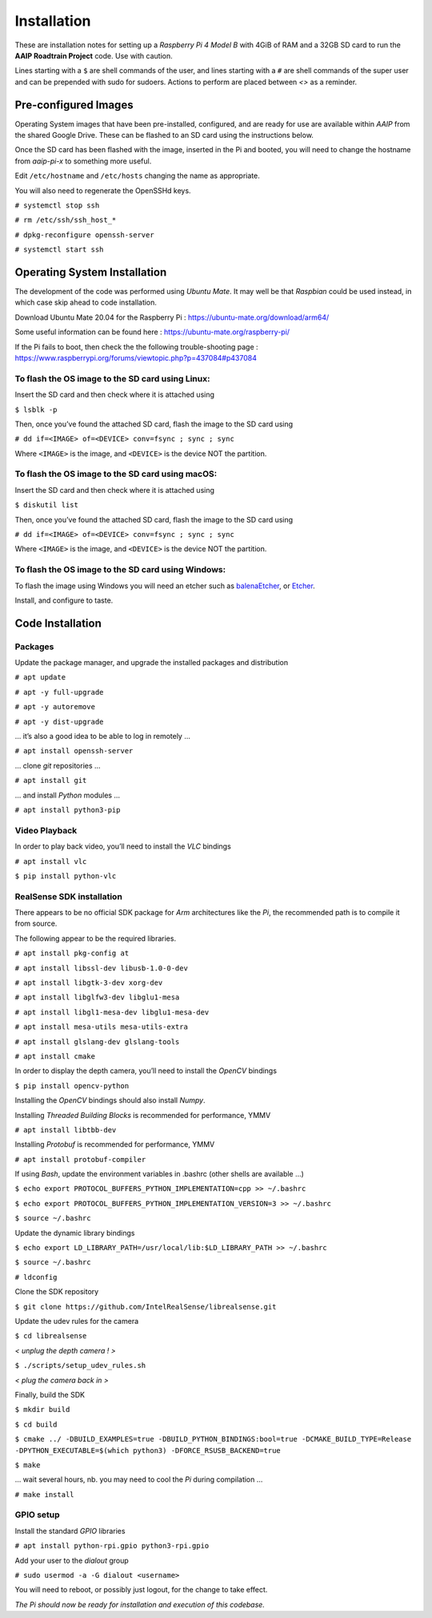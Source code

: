 
************
Installation
************


These are installation notes for setting up a *Raspberry Pi 4 Model B* with 4GiB of RAM and a 32GB SD card
to run the **AAIP Roadtrain Project** code. Use with caution.

Lines starting with a ``$`` are shell commands of the user,
and lines starting with a ``#`` are shell commands of the super user
and can be prepended with sudo for sudoers.
Actions to perform are placed between *<>* as a reminder.

Pre-configured Images
---------------------

Operating System images that have been pre-installed, configured, and are ready for use
are available within *AAIP* from the shared Google Drive.
These can be flashed to an SD card using the instructions below.

Once the SD card has been flashed with the image, inserted in the Pi and booted,
you will need to change the hostname from *aaip-pi-x* to something more useful.

Edit ``/etc/hostname`` and ``/etc/hosts`` changing the name as appropriate.

You will also need to regenerate the OpenSSHd keys.

``# systemctl stop ssh``

``# rm /etc/ssh/ssh_host_*``

``# dpkg-reconfigure openssh-server``

``# systemctl start ssh``



Operating System Installation
-----------------------------


The development of the code was performed using *Ubuntu Mate*.
It may well be that *Raspbian* could be used instead, in which case skip ahead to code installation.

Download Ubuntu Mate 20.04 for the Raspberry Pi :
`https://ubuntu-mate.org/download/arm64/ <https://ubuntu-mate.org/download/arm64/>`_

Some useful information can be found here :
`https://ubuntu-mate.org/raspberry-pi/ <https://ubuntu-mate.org/raspberry-pi/>`_

If the Pi fails to boot, then check the the following trouble-shooting page :
`https://www.raspberrypi.org/forums/viewtopic.php?p=437084#p437084 <https://www.raspberrypi.org/forums/viewtopic.php?p=437084#p437084>`_


To flash the OS image to the SD card using Linux:
^^^^^^^^^^^^^^^^^^^^^^^^^^^^^^^^^^^^^^^^^^^^^^^^^

Insert the SD card and then check where it is attached using

``$ lsblk -p``
   
Then, once you’ve found the attached SD card, flash the image to the SD card using

``# dd if=<IMAGE> of=<DEVICE> conv=fsync ; sync ; sync``

Where ``<IMAGE>`` is the image, and ``<DEVICE>`` is the device NOT the partition.


To flash the OS image to the SD card using macOS:
^^^^^^^^^^^^^^^^^^^^^^^^^^^^^^^^^^^^^^^^^^^^^^^^^

Insert the SD card and then check where it is attached using

``$ diskutil list``

Then, once you’ve found the attached SD card, flash the image to the SD card using

``# dd if=<IMAGE> of=<DEVICE> conv=fsync ; sync ; sync``

Where ``<IMAGE>`` is the image, and ``<DEVICE>`` is the device NOT the partition.


To flash the OS image to the SD card using Windows:
^^^^^^^^^^^^^^^^^^^^^^^^^^^^^^^^^^^^^^^^^^^^^^^^^^^

To flash the image using Windows you will need an etcher such as
`balenaEtcher <https://www.balena.io/etcher/>`_, or
`Etcher <https://www.etcher.net/>`_.


Install, and configure to taste.


Code Installation
-----------------


Packages
^^^^^^^^

Update the package manager, and upgrade the installed packages and distribution

``# apt update``

``# apt -y full-upgrade``

``# apt -y autoremove``

``# apt -y dist-upgrade``

… it’s also a good idea to be able to log in remotely ...

``# apt install openssh-server``

… clone *git* repositories …

``# apt install git``

… and install *Python* modules …

``# apt install python3-pip``


Video Playback
^^^^^^^^^^^^^^

In order to play back video, you’ll need to install the *VLC* bindings

``# apt install vlc``

``$ pip install python-vlc``


RealSense SDK installation
^^^^^^^^^^^^^^^^^^^^^^^^^^

There appears to be no official SDK package for *Arm* architectures like the *Pi*,
the recommended path is to compile it from source.

The following appear to be the required libraries.

``# apt install pkg-config at``

``# apt install libssl-dev libusb-1.0-0-dev``

``# apt install libgtk-3-dev xorg-dev``

``# apt install libglfw3-dev libglu1-mesa``

``# apt install libgl1-mesa-dev libglu1-mesa-dev``

``# apt install mesa-utils mesa-utils-extra``

``# apt install glslang-dev glslang-tools``

``# apt install cmake``

In order to  display the depth camera, you’ll need to install the *OpenCV* bindings

``$ pip install opencv-python``

Installing the *OpenCV* bindings should also install *Numpy*.

Installing *Threaded Building Blocks* is recommended for performance, YMMV

``# apt install libtbb-dev``

Installing *Protobuf* is recommended for performance, YMMV

``# apt install protobuf-compiler``

If using *Bash*, update the environment variables in .bashrc (other shells are available …)

``$ echo export PROTOCOL_BUFFERS_PYTHON_IMPLEMENTATION=cpp >> ~/.bashrc``

``$ echo export PROTOCOL_BUFFERS_PYTHON_IMPLEMENTATION_VERSION=3 >> ~/.bashrc``

``$ source ~/.bashrc``

Update the dynamic library bindings

``$ echo export LD_LIBRARY_PATH=/usr/local/lib:$LD_LIBRARY_PATH >> ~/.bashrc``

``$ source ~/.bashrc``

``# ldconfig``

Clone the SDK repository

``$ git clone https://github.com/IntelRealSense/librealsense.git``

Update the udev rules for the camera

``$ cd librealsense``

*< unplug the depth camera ! >*

``$ ./scripts/setup_udev_rules.sh``

*< plug the camera back in >*

Finally, build the SDK

``$ mkdir build``

``$ cd build``

``$ cmake ../ -DBUILD_EXAMPLES=true -DBUILD_PYTHON_BINDINGS:bool=true
-DCMAKE_BUILD_TYPE=Release -DPYTHON_EXECUTABLE=$(which python3) -DFORCE_RSUSB_BACKEND=true``

``$ make``

… wait several hours, nb. you may need to cool the *Pi* during compilation …

``# make install``


GPIO setup
^^^^^^^^^^

Install the standard *GPIO* libraries

``# apt install python-rpi.gpio python3-rpi.gpio``

Add your user to the *dialout* group

``# sudo usermod -a -G dialout <username>``

You will need to reboot, or possibly just logout, for the change to take effect.


*The Pi should now be ready for installation and execution of this codebase.*
